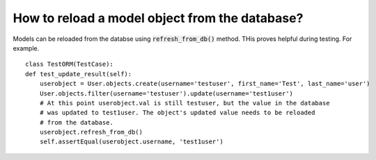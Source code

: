 How to reload a model object from the database?
========================================================================

Models can be reloaded from the databse using :code:`refresh_from_db()` method. THis proves helpful during testing. For example. ::

    class TestORM(TestCase):
    def test_update_result(self):
        userobject = User.objects.create(username='testuser', first_name='Test', last_name='user')
        User.objects.filter(username='testuser').update(username='test1user')
        # At this point userobject.val is still testuser, but the value in the database
        # was updated to test1user. The object's updated value needs to be reloaded
        # from the database.
        userobject.refresh_from_db()
        self.assertEqual(userobject.username, 'test1user')